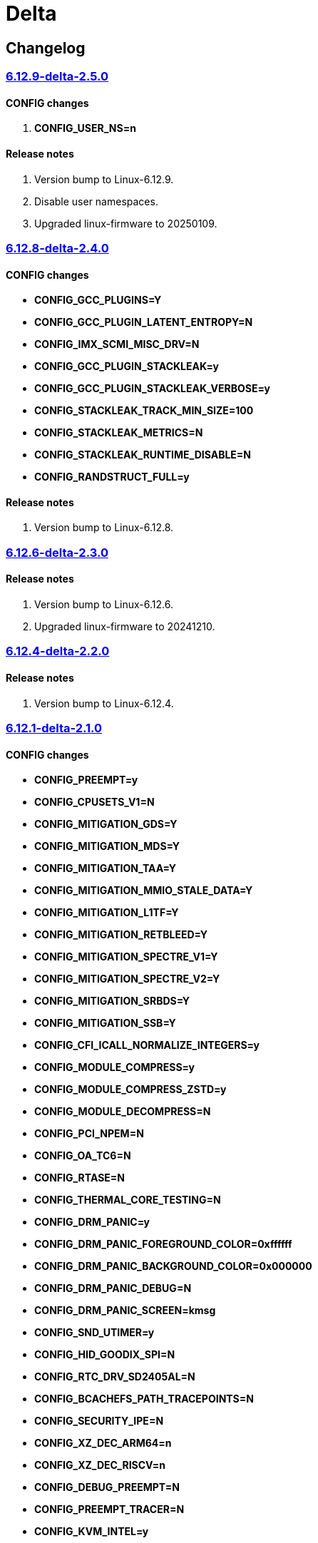 = Delta

== Changelog

=== https://src.reticentadmin.com/aryan/kernel-configs/src/branch/main/configs/delta/6.12.9-delta-2.5.0[6.12.9-delta-2.5.0]

==== CONFIG changes
1. *CONFIG_USER_NS=n*

==== Release notes
1. Version bump to Linux-6.12.9.
2. Disable user namespaces.
3. Upgraded linux-firmware to 20250109.

=== https://src.reticentadmin.com/aryan/kernel-configs/src/branch/main/configs/delta/6.12.8-delta-2.4.0[6.12.8-delta-2.4.0]

==== CONFIG changes
* *CONFIG_GCC_PLUGINS=Y*
* *CONFIG_GCC_PLUGIN_LATENT_ENTROPY=N*
* *CONFIG_IMX_SCMI_MISC_DRV=N*
* *CONFIG_GCC_PLUGIN_STACKLEAK=y*
* *CONFIG_GCC_PLUGIN_STACKLEAK_VERBOSE=y*
* *CONFIG_STACKLEAK_TRACK_MIN_SIZE=100*
* *CONFIG_STACKLEAK_METRICS=N*
* *CONFIG_STACKLEAK_RUNTIME_DISABLE=N*
* *CONFIG_RANDSTRUCT_FULL=y*

==== Release notes
1. Version bump to Linux-6.12.8.

=== https://src.reticentadmin.com/aryan/kernel-configs/src/branch/main/configs/delta/6.12.6-delta-2.3.0[6.12.6-delta-2.3.0]

==== Release notes
1. Version bump to Linux-6.12.6.
2. Upgraded linux-firmware to 20241210.

=== https://src.reticentadmin.com/aryan/kernel-configs/src/branch/main/configs/delta/6.12.4-delta-2.2.0[6.12.4-delta-2.2.0]

==== Release notes
1. Version bump to Linux-6.12.4.

=== https://src.reticentadmin.com/aryan/kernel-configs/src/branch/main/configs/delta/6.12.1-delta-2.1.0[6.12.1-delta-2.1.0]

==== CONFIG changes
* *CONFIG_PREEMPT=y*
* *CONFIG_CPUSETS_V1=N*
* *CONFIG_MITIGATION_GDS=Y*
* *CONFIG_MITIGATION_MDS=Y*
* *CONFIG_MITIGATION_TAA=Y*
* *CONFIG_MITIGATION_MMIO_STALE_DATA=Y*
* *CONFIG_MITIGATION_L1TF=Y*
* *CONFIG_MITIGATION_RETBLEED=Y*
* *CONFIG_MITIGATION_SPECTRE_V1=Y*
* *CONFIG_MITIGATION_SPECTRE_V2=Y*
* *CONFIG_MITIGATION_SRBDS=Y*
* *CONFIG_MITIGATION_SSB=Y*
* *CONFIG_CFI_ICALL_NORMALIZE_INTEGERS=y*
* *CONFIG_MODULE_COMPRESS=y*
* *CONFIG_MODULE_COMPRESS_ZSTD=y*
* *CONFIG_MODULE_DECOMPRESS=N*
* *CONFIG_PCI_NPEM=N*
* *CONFIG_OA_TC6=N*
* *CONFIG_RTASE=N*
* *CONFIG_THERMAL_CORE_TESTING=N*
* *CONFIG_DRM_PANIC=y*
* *CONFIG_DRM_PANIC_FOREGROUND_COLOR=0xffffff*
* *CONFIG_DRM_PANIC_BACKGROUND_COLOR=0x000000*
* *CONFIG_DRM_PANIC_DEBUG=N*
* *CONFIG_DRM_PANIC_SCREEN=kmsg*
* *CONFIG_SND_UTIMER=y*
* *CONFIG_HID_GOODIX_SPI=N*
* *CONFIG_RTC_DRV_SD2405AL=N*
* *CONFIG_BCACHEFS_PATH_TRACEPOINTS=N*
* *CONFIG_SECURITY_IPE=N*
* *CONFIG_XZ_DEC_ARM64=n*
* *CONFIG_XZ_DEC_RISCV=n*
* *CONFIG_DEBUG_PREEMPT=N*
* *CONFIG_PREEMPT_TRACER=N*
* *CONFIG_KVM_INTEL=y*

==== Release notes
1. Major kernel upgrade to Linux-6.12.
2. Enable CONFIG_PREEMPT for low latency kernel.
3. CONFIG_CFI_ICALL_NORMALIZE_INTEGERS=y is necessary for using CFI with Rust.
4. Disabled CONFIG_SND_PCI as we do not use PCI devices for audio and has caused
   an issue with alsa https://github.com/alsa-project/alsa-lib/issues/426.
5. We need to enable CONFIG_KVM_INTEL in order for nvidia-drivers to compile as
   this option implicitly enables CONFIG_MMU_NOTIFIER.
